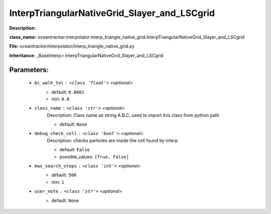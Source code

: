 ##############################################
InterpTriangularNativeGrid_Slayer_and_LSCgrid
##############################################

**Description:** 

**class_name:** oceantracker.interpolator.interp_triangle_native_grid.InterpTriangularNativeGrid_Slayer_and_LSCgrid

**File:** oceantracker/interpolator/interp_triangle_native_grid.py

**Inheritance:** _BaseInterp> InterpTriangularNativeGrid_Slayer_and_LSCgrid


Parameters:
************

	* ``bc_walk_tol`` :   ``<class 'float'>``   *<optional>*
		- default: ``0.0001``
		- min: ``0.0``

	* ``class_name`` :   ``<class 'str'>``   *<optional>*
		Description: Class name as string A.B.C, used to import this class from python path

		- default: ``None``

	* ``debug_check_cell`` :   ``<class 'bool'>``   *<optional>*
		Description: checks particles are inside the cell found by interp

		- default: ``False``
		- possible_values: ``[True, False]``

	* ``max_search_steps`` :   ``<class 'int'>``   *<optional>*
		- default: ``500``
		- min: ``1``

	* ``user_note`` :   ``<class 'str'>``   *<optional>*
		- default: ``None``

